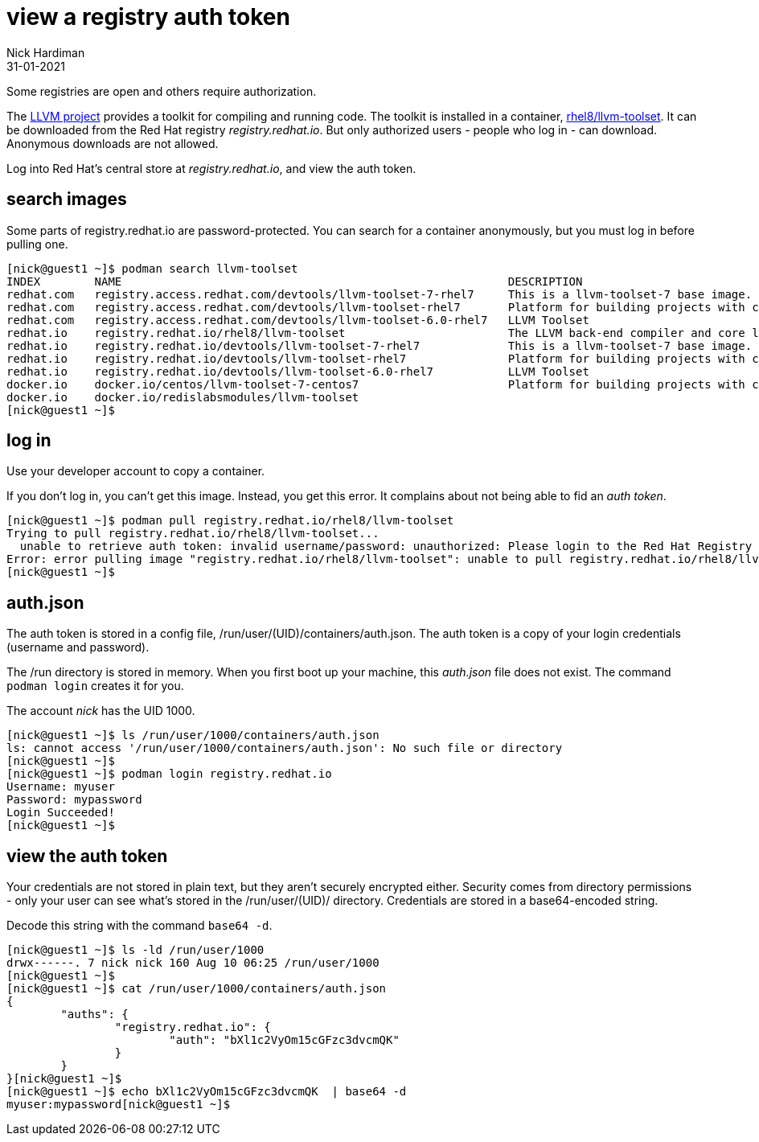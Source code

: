 = view a registry auth token
Nick Hardiman 
:source-highlighter: highlight.js
:revdate: 31-01-2021

Some registries are open and others require authorization. 

The https://github.com/llvm/llvm-project[LLVM project] provides a toolkit for compiling and running code. 
The toolkit is installed in a container, 
https://catalog.redhat.com/software/containers/detail/5b9c1244bed8bd6ee8196343[rhel8/llvm-toolset]. 
It can be downloaded from the Red Hat registry _registry.redhat.io_.
But only authorized users - people who log in - can download.
Anonymous downloads are not allowed. 

Log into Red Hat's central store at _registry.redhat.io_, and view the auth token.


== search images 

Some parts of registry.redhat.io are password-protected. 
You can search for a container anonymously, but you must log in before pulling one.  

[source,shell]
---- 
[nick@guest1 ~]$ podman search llvm-toolset
INDEX        NAME                                                         DESCRIPTION                                       STARS   OFFICIAL   AUTOMATED
redhat.com   registry.access.redhat.com/devtools/llvm-toolset-7-rhel7     This is a llvm-toolset-7 base image.              0                  
redhat.com   registry.access.redhat.com/devtools/llvm-toolset-rhel7       Platform for building projects with clang/ll...   0                  
redhat.com   registry.access.redhat.com/devtools/llvm-toolset-6.0-rhel7   LLVM Toolset                                      0                  
redhat.io    registry.redhat.io/rhel8/llvm-toolset                        The LLVM back-end compiler and core librarie...   0                  
redhat.io    registry.redhat.io/devtools/llvm-toolset-7-rhel7             This is a llvm-toolset-7 base image.              0                  
redhat.io    registry.redhat.io/devtools/llvm-toolset-rhel7               Platform for building projects with clang/ll...   0                  
redhat.io    registry.redhat.io/devtools/llvm-toolset-6.0-rhel7           LLVM Toolset                                      0                  
docker.io    docker.io/centos/llvm-toolset-7-centos7                      Platform for building projects with clang/ll...   3                  
docker.io    docker.io/redislabsmodules/llvm-toolset                                                                        0                  
[nick@guest1 ~]$ 
----



== log in

Use your developer account to copy a container. 

If you don't log in, you can't get this image. 
Instead, you get this error. 
It complains about not being able to fid an _auth token_.

[source,shell]
---- 
[nick@guest1 ~]$ podman pull registry.redhat.io/rhel8/llvm-toolset
Trying to pull registry.redhat.io/rhel8/llvm-toolset...
  unable to retrieve auth token: invalid username/password: unauthorized: Please login to the Red Hat Registry using your Customer Portal credentials. Further instructions can be found here: https://access.redhat.com/RegistryAuthentication
Error: error pulling image "registry.redhat.io/rhel8/llvm-toolset": unable to pull registry.redhat.io/rhel8/llvm-toolset: unable to pull image: Error initializing source docker://registry.redhat.io/rhel8/llvm-toolset:latest: unable to retrieve auth token: invalid username/password: unauthorized: Please login to the Red Hat Registry using your Customer Portal credentials. Further instructions can be found here: https://access.redhat.com/RegistryAuthentication
[nick@guest1 ~]$ 
----

== auth.json 

The auth token is stored in a config file, /run/user/(UID)/containers/auth.json.
The auth token is a copy of your login credentials (username and password).

The /run directory is stored in memory. 
When you first boot up your machine, this _auth.json_ file does not exist. 
The command `podman login` creates it for you.

The account _nick_ has the UID 1000. 

[source,shell]
---- 
[nick@guest1 ~]$ ls /run/user/1000/containers/auth.json
ls: cannot access '/run/user/1000/containers/auth.json': No such file or directory
[nick@guest1 ~]$ 
[nick@guest1 ~]$ podman login registry.redhat.io
Username: myuser
Password: mypassword
Login Succeeded!
[nick@guest1 ~]$ 
----

== view the auth token 

Your credentials are not stored in plain text, but they aren't securely encrypted either. 
Security comes from directory permissions - only your user can see what's stored in the /run/user/(UID)/ directory. 
Credentials are stored in a base64-encoded string. 

Decode this string with the command `base64 -d`.

[source,shell]
---- 
[nick@guest1 ~]$ ls -ld /run/user/1000
drwx------. 7 nick nick 160 Aug 10 06:25 /run/user/1000
[nick@guest1 ~]$ 
[nick@guest1 ~]$ cat /run/user/1000/containers/auth.json
{
	"auths": {
		"registry.redhat.io": {
			"auth": "bXl1c2VyOm15cGFzc3dvcmQK"
		}
	}
}[nick@guest1 ~]$ 
[nick@guest1 ~]$ echo bXl1c2VyOm15cGFzc3dvcmQK  | base64 -d
myuser:mypassword[nick@guest1 ~]$ 
----

